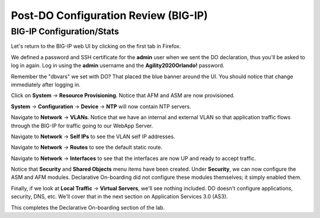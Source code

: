 Post-DO Configuration Review (BIG-IP)
-------------------------------------

BIG-IP Configuration/Stats
^^^^^^^^^^^^^^^^^^^^^^^^^^

Let's return to the BIG-IP web UI by clicking on the first tab in Firefox.

We defined a password and SSH certificate for the **admin** user when we sent the DO declaration, thus you'll be
asked to log in again. Log in using the **admin** username and the **Agility2020Orlando!** password.

.. image:: _media/image29.png

Remember the "dbvars" we set with DO? That placed the blue banner around the UI. You should notice that change immediately
after logging in.

.. image:: _media/image30.png

Click on **System** -> **Resource Provisioning**. Notice that AFM and ASM are now provisioned.

.. image:: _media/image31.png

**System** -> **Configuration** -> **Device** -> **NTP** will now contain NTP servers. 

.. image:: _media/image32.png

Navigate to **Network** -> **VLANs**. Notice that we have an internal and external VLAN so that
application traffic flows through the BIG-IP for traffic going to our WebApp Server.

.. image:: _media/image33.png

Navigate to **Network** -> **Self IPs** to see the VLAN self IP addresses. 

.. image:: _media/image35.png

Navigate to **Network** -> **Routes** to see the default static route.

.. image:: _media/image36.png

Navigate to **Network** -> **Interfaces** to see that the interfaces are now UP and ready to accept traffic.

.. image:: _media/image37.png

Notice that **Security** and **Shared Objects** menu items have been created. Under **Security**, we can now configure
the ASM and AFM modules. Declarative On-boarding did not configure these modules themselves; it simply enabled them. 

.. image:: _media/image39.png

.. image:: _media/image40.png

Finally, if we look at **Local Traffic** -> **Virtual Servers**, we'll see nothing included. DO doesn't configure
applications, security, DNS, etc. We'll cover that in the next section on Application Services 3.0 (AS3).

.. image:: _media/image41.png

This completes the Declarative On-boarding section of the lab. 

